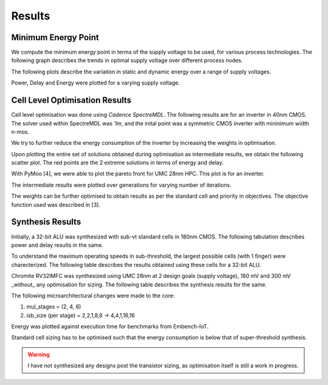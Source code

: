 Results
=======

Minimum Energy Point
--------------------

We compute the minimum energy point in terms of the supply voltage to be used, for various process technologies.
The following graph describes the trends in optimal supply voltage over different process nodes.

.. image:: assets/results-1.png
   :align: center

The following plots describe the variation in static and dynamic energy over a range of supply voltages.

.. image:: assets/umc65ll.png
   :align: center

.. image:: assets/umc28hpc.png
   :align: center

.. image:: assets/umc40lp.png
   :align: center

Power, Delay and Energy were plotted for a varying supply voltage.

.. image:: assets/delay-power-energy.png
   :align: center

Cell Level Optimisation Results
-------------------------------

Cell level optimisation was done using `Cadence SpectreMDL`.
The following results are for an inverter in 40nm CMOS.
The solver used within SpectreMDL was `'lm`, and the inital point was a symmetric CMOS inverter with mininimum width n-mos.

.. image:: assets/L40_INV.png
   :align: center

We try to further reduce the energy consumption of the inverter by increasing the weights in optimisation.

.. image:: assets/L40_INV_E1.png
   :align: center

Upon plotting the entire set of solutions obtained during optimisation as intermediate results, we obtain the following scatter plot.
The red points are the 2 extreme solutions in terms of energy and delay.

.. image:: assets/scatter.png
   :align: center

With PyMoo [4], we were able to plot the pareto front for UMC 28nm HPC. This plot is for an inverter.

.. image:: assets/pareto.png
   :align: center

The intermediate results were plotted over generations for varying number of iterations.

.. image:: assets/pymoo-gen.png
   :align: center

The weights can be further optimised to obtain results as per the standard cell and priority in objectives.
The objective function used was described in [3].

Synthesis Results
-----------------

Initially, a 32-bit ALU was synthesized with sub-vt standard cells in 180nm CMOS.
The following tabulation describes power and delay results in the same.

.. image:: assets/alu-results.png
   :align: center

To understand the maximum operating speeds in sub-threshold, the largest possible cells (with 1 finger) were charecterized.
The following table describes the results obtained using these cells for a 32-bit ALU.

.. image:: assets/alu-large.png
   :align: center

Chromite RV32IMFC was synthesized using UMC 28nm at 2 design goals (supply voltage), 180 mV and 300 mV _without_ any optimisation for sizing.
The following table describes the synthesis results for the same.

.. image:: assets/chromite-180nm.png
   :align: center

The following microarchitectural changes were made to the core:

#. mul_stages = (2, 4, 6)
#. isb_size (per stage) = 2,2,1,8,8 -> 4,4,1,16,16

Energy was plotted against execution time for benchmarks from Embench-IoT.

.. image:: assets/subvt-chromite-matlab.png
   :align: center

.. image:: assets/color-freq.png
   :align: center

.. image:: assets/color-power.png
   :align: center

.. image:: assets/color-energy.png
   :align: center

Standard cell sizing has to be optimised such that the energy consumption is below that of super-threshold synthesis.

.. warning::
   I have not synthesized any designs post the transistor sizing, as optimisation itself is still a work in progress. 


.. autosummary::
   :toctree: generated